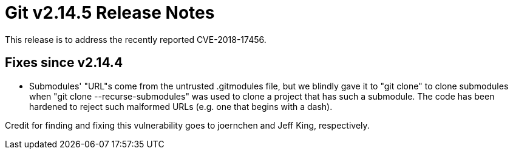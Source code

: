 Git v2.14.5 Release Notes
=========================

This release is to address the recently reported CVE-2018-17456.

Fixes since v2.14.4
-------------------

 * Submodules' "URL"s come from the untrusted .gitmodules file, but
   we blindly gave it to "git clone" to clone submodules when "git
   clone --recurse-submodules" was used to clone a project that has
   such a submodule.  The code has been hardened to reject such
   malformed URLs (e.g. one that begins with a dash).

Credit for finding and fixing this vulnerability goes to joernchen
and Jeff King, respectively.
